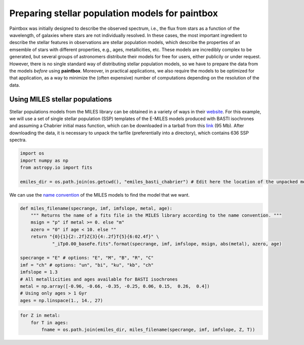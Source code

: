 Preparing stellar population models for **paintbox**
----------------------------------------------------

Paintbox was initially designed to describe the observed spectrum, i.e.,
the flux from stars as a function of the wavelength, of galaxies where
stars are not individually resolved. In these cases, the most important
ingredient to describe the stellar features in observations are stellar
population models, which describe the properties of an emsemble of stars
with different properties, e.g., ages, metallicities, etc. These models
are incredibly complex to be generated, but several groups of
astronomers distribute their models for free for users, either publicily
or under request. However, there is no single standard way of
distributing stellar population models, so we have to prepare the data
from the models *before* using **paintbox**. Moreover, in practical
applications, we also require the models to be optimized for that
application, as a way to minimize the (often expensive) number of
computations depending on the resolution of the data.

Using MILES stellar populations
~~~~~~~~~~~~~~~~~~~~~~~~~~~~~~~

Stellar populations models from the MILES library can be obtained in a
variety of ways in their
`website <http://research.iac.es/proyecto/miles//pages/stellar-libraries/miles-library.php>`__.
For this example, we will use a set of single stellar population (SSP)
templates of the E-MILES models produced with BASTI isochrones and
assuming a Chabrier initial mass function, which can be downloaded in a
tarball from this
`link <ftp://milespublic:phoShi4v@ftp.iac.es/E-MILES/EMILES_BASTI_BASE_CH_FITS.tar.gz>`__
(95 Mb). After downloading the data, it is necessary to unpack the
tarfile (preferentially into a directory), which contains 636 SSP
spectra.

.. code:: python

    import os
    import numpy as np
    from astropy.io import fits 
    
    emiles_dir = os.path.join(os.getcwd(), "emiles_basti_chabrier") # Edit here the location of the unpacked models

We can use the `name
convention <http://research.iac.es/proyecto/miles/pages/ssp-models/name-convention.php>`__
of the MILES models to find the model that we want.

.. code:: python

    def miles_filename(specrange, imf, imfslope, metal, age):
        """ Returns the name of a fits file in the MILES library according to the name convention. """
        msign = "p" if metal >= 0. else "m"
        azero = "0" if age < 10. else ""
        return "{0}{1}{2:.2f}Z{3}{4:.2f}T{5}{6:02.4f}" \
                "_iTp0.00_baseFe.fits".format(specrange, imf, imfslope, msign, abs(metal), azero, age)
    
    specrange = "E" # options: "E", "M", "B", "R", "C"
    imf = "ch" # options: "un", "bi", "ku", "kb", "ch"
    imfslope = 1.3
    # All metallicities and ages available for BASTI isochrones
    metal = np.array([-0.96, -0.66, -0.35, -0.25, 0.06, 0.15,  0.26,  0.4]) 
    # Using only ages > 1 Gyr 
    ages = np.linspace(1., 14., 27)



.. code:: python

    for Z in metal:
        for T in ages:
            fname = os.path.join(emiles_dir, miles_filename(specrange, imf, imfslope, Z, T))

